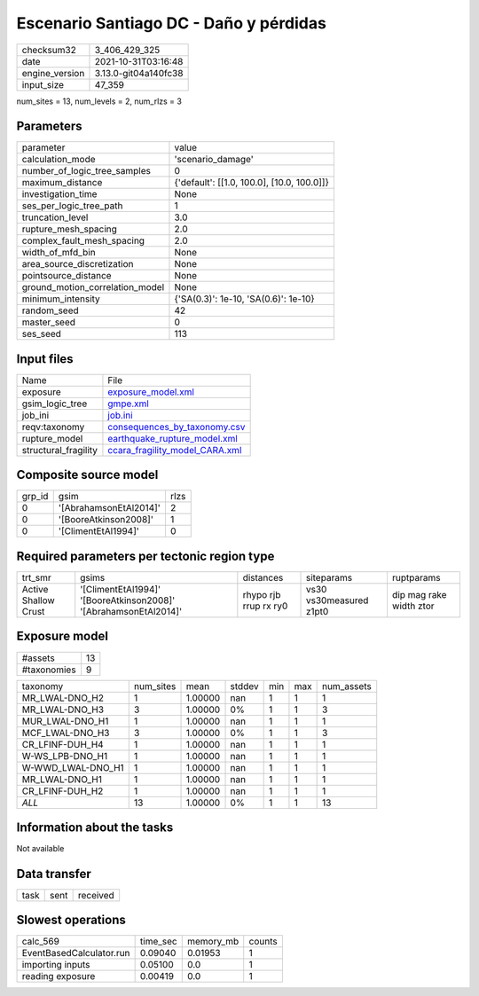 Escenario Santiago DC - Daño y pérdidas
=======================================

+----------------+----------------------+
| checksum32     | 3_406_429_325        |
+----------------+----------------------+
| date           | 2021-10-31T03:16:48  |
+----------------+----------------------+
| engine_version | 3.13.0-git04a140fc38 |
+----------------+----------------------+
| input_size     | 47_359               |
+----------------+----------------------+

num_sites = 13, num_levels = 2, num_rlzs = 3

Parameters
----------
+---------------------------------+--------------------------------------------+
| parameter                       | value                                      |
+---------------------------------+--------------------------------------------+
| calculation_mode                | 'scenario_damage'                          |
+---------------------------------+--------------------------------------------+
| number_of_logic_tree_samples    | 0                                          |
+---------------------------------+--------------------------------------------+
| maximum_distance                | {'default': [[1.0, 100.0], [10.0, 100.0]]} |
+---------------------------------+--------------------------------------------+
| investigation_time              | None                                       |
+---------------------------------+--------------------------------------------+
| ses_per_logic_tree_path         | 1                                          |
+---------------------------------+--------------------------------------------+
| truncation_level                | 3.0                                        |
+---------------------------------+--------------------------------------------+
| rupture_mesh_spacing            | 2.0                                        |
+---------------------------------+--------------------------------------------+
| complex_fault_mesh_spacing      | 2.0                                        |
+---------------------------------+--------------------------------------------+
| width_of_mfd_bin                | None                                       |
+---------------------------------+--------------------------------------------+
| area_source_discretization      | None                                       |
+---------------------------------+--------------------------------------------+
| pointsource_distance            | None                                       |
+---------------------------------+--------------------------------------------+
| ground_motion_correlation_model | None                                       |
+---------------------------------+--------------------------------------------+
| minimum_intensity               | {'SA(0.3)': 1e-10, 'SA(0.6)': 1e-10}       |
+---------------------------------+--------------------------------------------+
| random_seed                     | 42                                         |
+---------------------------------+--------------------------------------------+
| master_seed                     | 0                                          |
+---------------------------------+--------------------------------------------+
| ses_seed                        | 113                                        |
+---------------------------------+--------------------------------------------+

Input files
-----------
+----------------------+--------------------------------------------------------------------+
| Name                 | File                                                               |
+----------------------+--------------------------------------------------------------------+
| exposure             | `exposure_model.xml <exposure_model.xml>`_                         |
+----------------------+--------------------------------------------------------------------+
| gsim_logic_tree      | `gmpe.xml <gmpe.xml>`_                                             |
+----------------------+--------------------------------------------------------------------+
| job_ini              | `job.ini <job.ini>`_                                               |
+----------------------+--------------------------------------------------------------------+
| reqv:taxonomy        | `consequences_by_taxonomy.csv <consequences_by_taxonomy.csv>`_     |
+----------------------+--------------------------------------------------------------------+
| rupture_model        | `earthquake_rupture_model.xml <earthquake_rupture_model.xml>`_     |
+----------------------+--------------------------------------------------------------------+
| structural_fragility | `ccara_fragility_model_CARA.xml <ccara_fragility_model_CARA.xml>`_ |
+----------------------+--------------------------------------------------------------------+

Composite source model
----------------------
+--------+------------------------+------+
| grp_id | gsim                   | rlzs |
+--------+------------------------+------+
| 0      | '[AbrahamsonEtAl2014]' | 2    |
+--------+------------------------+------+
| 0      | '[BooreAtkinson2008]'  | 1    |
+--------+------------------------+------+
| 0      | '[ClimentEtAl1994]'    | 0    |
+--------+------------------------+------+

Required parameters per tectonic region type
--------------------------------------------
+----------------------+------------------------------------------------------------------+-----------------------+-------------------------+-------------------------+
| trt_smr              | gsims                                                            | distances             | siteparams              | ruptparams              |
+----------------------+------------------------------------------------------------------+-----------------------+-------------------------+-------------------------+
| Active Shallow Crust | '[ClimentEtAl1994]' '[BooreAtkinson2008]' '[AbrahamsonEtAl2014]' | rhypo rjb rrup rx ry0 | vs30 vs30measured z1pt0 | dip mag rake width ztor |
+----------------------+------------------------------------------------------------------+-----------------------+-------------------------+-------------------------+

Exposure model
--------------
+-------------+----+
| #assets     | 13 |
+-------------+----+
| #taxonomies | 9  |
+-------------+----+

+-------------------+-----------+---------+--------+-----+-----+------------+
| taxonomy          | num_sites | mean    | stddev | min | max | num_assets |
+-------------------+-----------+---------+--------+-----+-----+------------+
| MR_LWAL-DNO_H2    | 1         | 1.00000 | nan    | 1   | 1   | 1          |
+-------------------+-----------+---------+--------+-----+-----+------------+
| MR_LWAL-DNO_H3    | 3         | 1.00000 | 0%     | 1   | 1   | 3          |
+-------------------+-----------+---------+--------+-----+-----+------------+
| MUR_LWAL-DNO_H1   | 1         | 1.00000 | nan    | 1   | 1   | 1          |
+-------------------+-----------+---------+--------+-----+-----+------------+
| MCF_LWAL-DNO_H3   | 3         | 1.00000 | 0%     | 1   | 1   | 3          |
+-------------------+-----------+---------+--------+-----+-----+------------+
| CR_LFINF-DUH_H4   | 1         | 1.00000 | nan    | 1   | 1   | 1          |
+-------------------+-----------+---------+--------+-----+-----+------------+
| W-WS_LPB-DNO_H1   | 1         | 1.00000 | nan    | 1   | 1   | 1          |
+-------------------+-----------+---------+--------+-----+-----+------------+
| W-WWD_LWAL-DNO_H1 | 1         | 1.00000 | nan    | 1   | 1   | 1          |
+-------------------+-----------+---------+--------+-----+-----+------------+
| MR_LWAL-DNO_H1    | 1         | 1.00000 | nan    | 1   | 1   | 1          |
+-------------------+-----------+---------+--------+-----+-----+------------+
| CR_LFINF-DUH_H2   | 1         | 1.00000 | nan    | 1   | 1   | 1          |
+-------------------+-----------+---------+--------+-----+-----+------------+
| *ALL*             | 13        | 1.00000 | 0%     | 1   | 1   | 13         |
+-------------------+-----------+---------+--------+-----+-----+------------+

Information about the tasks
---------------------------
Not available

Data transfer
-------------
+------+------+----------+
| task | sent | received |
+------+------+----------+

Slowest operations
------------------
+--------------------------+----------+-----------+--------+
| calc_569                 | time_sec | memory_mb | counts |
+--------------------------+----------+-----------+--------+
| EventBasedCalculator.run | 0.09040  | 0.01953   | 1      |
+--------------------------+----------+-----------+--------+
| importing inputs         | 0.05100  | 0.0       | 1      |
+--------------------------+----------+-----------+--------+
| reading exposure         | 0.00419  | 0.0       | 1      |
+--------------------------+----------+-----------+--------+